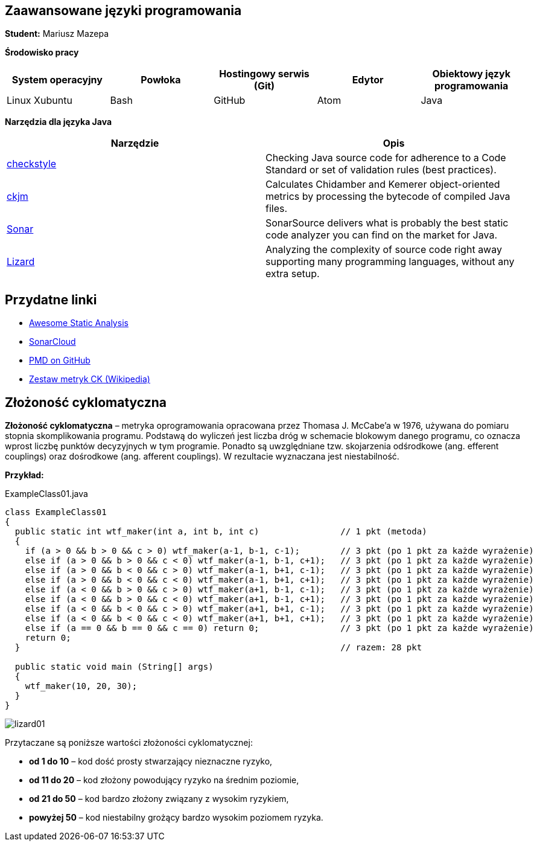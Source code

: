 Zaawansowane języki programowania
---------------------------------

*Student:* Mariusz Mazepa

*Środowisko pracy*

[options="header"]
|===============================================================================================
| System operacyjny | Powłoka | Hostingowy serwis (Git) | Edytor | Obiektowy język programowania
| Linux Xubuntu     | Bash    | GitHub                  | Atom   | Java
|===============================================================================================

*Narzędzia dla języka Java*

[options="header"]
|====================================================================================================================================================================
| Narzędzie                                      | Opis
| http://checkstyle.sourceforge.net/[checkstyle] | Checking Java source code for adherence to a Code Standard or set of validation rules (best practices).
| https://www.spinellis.gr/sw/ckjm/[ckjm]        | Calculates Chidamber and Kemerer object-oriented metrics by processing the bytecode of compiled Java files.
| https://www.sonarsource.com/[Sonar]            | SonarSource delivers what is probably the best static code analyzer you can find on the market for Java.
| http://www.lizard.ws/[Lizard]                  | Analyzing the complexity of source code right away supporting many programming languages, without any extra setup.
|====================================================================================================================================================================

Przydatne linki
---------------

* https://github.com/mre/awesome-static-analysis[Awesome Static Analysis]
* https://sonarcloud.io[SonarCloud]
* https://pmd.github.io/[PMD on GitHub]
* https://pl.wikipedia.org/wiki/Metryka_oprogramowania#Zestaw_metryk_CK[Zestaw metryk CK (Wikipedia)]

Złożoność cyklomatyczna
-----------------------

*Złożoność cyklomatyczna* – metryka oprogramowania opracowana przez
Thomasa J. McCabe'a w 1976, używana do pomiaru stopnia skomplikowania
programu. Podstawą do wyliczeń jest liczba dróg w schemacie blokowym
danego programu, co oznacza wprost liczbę punktów decyzyjnych w tym
programie. Ponadto są uwzględniane tzw. skojarzenia odśrodkowe
(ang. efferent couplings) oraz dośrodkowe (ang. afferent couplings).
W rezultacie wyznaczana jest niestabilność.

*Przykład:*

.ExampleClass01.java
[source,java]
-----------------
class ExampleClass01
{
  public static int wtf_maker(int a, int b, int c)                // 1 pkt (metoda)
  {
    if (a > 0 && b > 0 && c > 0) wtf_maker(a-1, b-1, c-1);        // 3 pkt (po 1 pkt za każde wyrażenie)
    else if (a > 0 && b > 0 && c < 0) wtf_maker(a-1, b-1, c+1);   // 3 pkt (po 1 pkt za każde wyrażenie)
    else if (a > 0 && b < 0 && c > 0) wtf_maker(a-1, b+1, c-1);   // 3 pkt (po 1 pkt za każde wyrażenie)
    else if (a > 0 && b < 0 && c < 0) wtf_maker(a-1, b+1, c+1);   // 3 pkt (po 1 pkt za każde wyrażenie)
    else if (a < 0 && b > 0 && c > 0) wtf_maker(a+1, b-1, c-1);   // 3 pkt (po 1 pkt za każde wyrażenie)
    else if (a < 0 && b > 0 && c < 0) wtf_maker(a+1, b-1, c+1);   // 3 pkt (po 1 pkt za każde wyrażenie)
    else if (a < 0 && b < 0 && c > 0) wtf_maker(a+1, b+1, c-1);   // 3 pkt (po 1 pkt za każde wyrażenie)
    else if (a < 0 && b < 0 && c < 0) wtf_maker(a+1, b+1, c+1);   // 3 pkt (po 1 pkt za każde wyrażenie)
    else if (a == 0 && b == 0 && c == 0) return 0;                // 3 pkt (po 1 pkt za każde wyrażenie)
    return 0;
  }                                                               // razem: 28 pkt

  public static void main (String[] args)
  {
    wtf_maker(10, 20, 30);
  }
}

-----------------

image::screenshots/lizard01.png[]

Przytaczane są poniższe wartości złożoności cyklomatycznej:

* *od 1 do 10* – kod dość prosty stwarzający nieznaczne ryzyko,
* *od 11 do 20* – kod złożony powodujący ryzyko na średnim poziomie,
* *od 21 do 50* – kod bardzo złożony związany z wysokim ryzykiem,
* *powyżej 50* – kod niestabilny grożący bardzo wysokim poziomem ryzyka.
